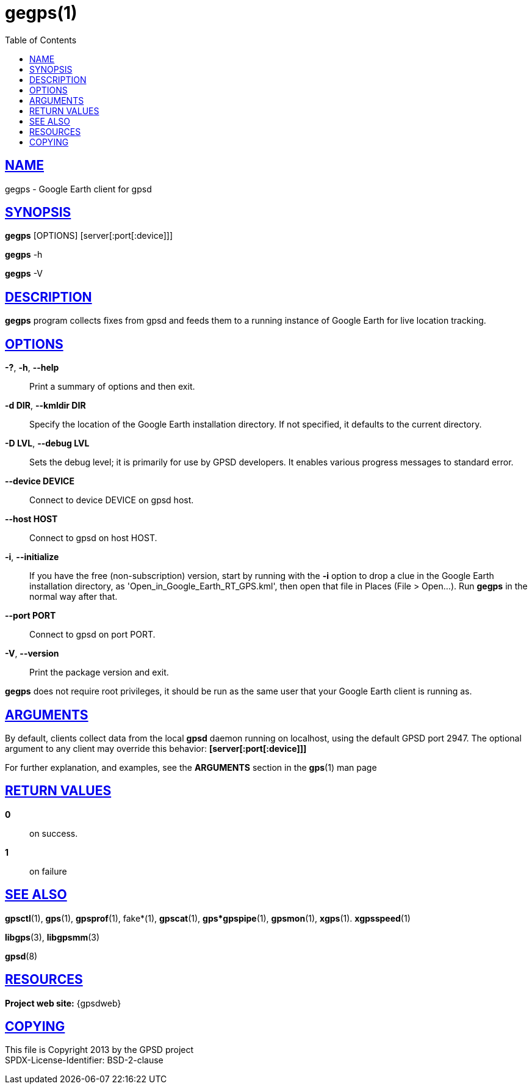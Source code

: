 = gegps(1)
:date: 25 February 2021
:keywords: gps, gpsd, gegps
:manmanual: GPSD Documentation
:mansource: GPSD Version {gpsdver}
:robots: index,follow
:sectlinks:
:toc: left
:type: manpage
:webfonts!:

== NAME

gegps - Google Earth client for gpsd

== SYNOPSIS

*gegps* [OPTIONS] [server[:port[:device]]]

*gegps* -h

*gegps* -V

== DESCRIPTION

*gegps* program collects fixes from gpsd and feeds them to a running
instance of Google Earth for live location tracking.

== OPTIONS

*-?*, *-h*, *--help*::
  Print a summary of options and then exit.
*-d DIR*, *--kmldir DIR*::
  Specify the location of the Google Earth installation directory. If
  not specified, it defaults to the current directory.
*-D LVL*, *--debug LVL*::
  Sets the debug level; it is primarily for use by GPSD developers. It
  enables various progress messages to standard error.
*--device DEVICE*::
  Connect to device DEVICE on gpsd host.
*--host HOST*::
  Connect to gpsd on host HOST.
*-i*, *--initialize*::
If you have the free (non-subscription) version, start by running with
the *-i* option to drop a clue in the Google Earth installation
directory, as 'Open_in_Google_Earth_RT_GPS.kml', then open that file
in Places (File > Open...). Run *gegps* in the normal way after that.
*--port PORT*::
  Connect to gpsd on port PORT.
*-V*, *--version*::
  Print the package version and exit.

*gegps* does not require root privileges, it should be run as the
same user that your Google Earth client is running as.

== ARGUMENTS

By default, clients collect data from the local *gpsd* daemon running
on localhost, using the default GPSD port 2947. The optional argument
to any client may override this behavior: *[server[:port[:device]]]*

For further explanation, and examples, see the *ARGUMENTS* section in
the *gps*(1) man page


== RETURN VALUES

*0*:: on success.
*1*:: on failure

== SEE ALSO

*gpsctl*(1), *gps*(1), *gpsprof*(1), fake*(1), *gpscat*(1),
*gps*gpspipe*(1), *gpsmon*(1), *xgps*(1). *xgpsspeed*(1)

*libgps*(3), *libgpsmm*(3)

*gpsd*(8)

== RESOURCES

*Project web site:* {gpsdweb}

== COPYING

This file is Copyright 2013 by the GPSD project +
SPDX-License-Identifier: BSD-2-clause
